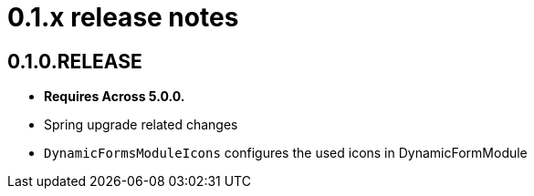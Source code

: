 = 0.1.x release notes

[#0-1-0]
== 0.1.0.RELEASE
* *Requires Across 5.0.0.*
* Spring upgrade related changes
* `DynamicFormsModuleIcons` configures the used icons in DynamicFormModule


